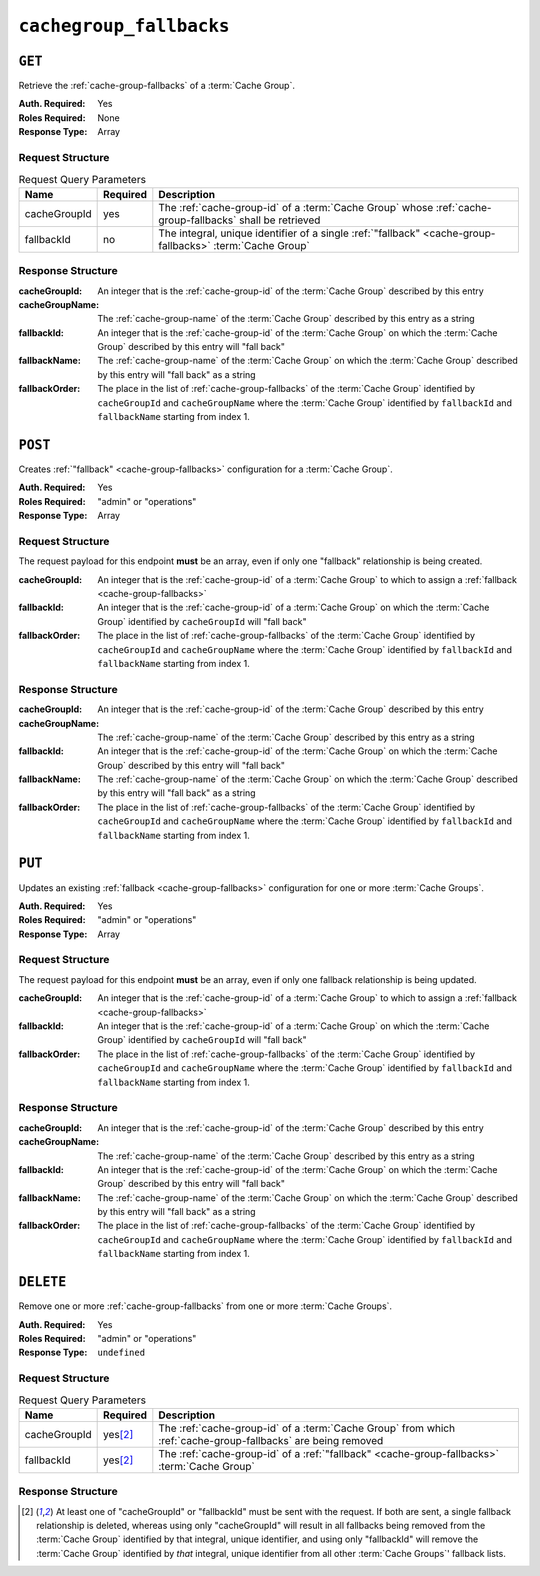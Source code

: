 ..
..
.. Licensed under the Apache License, Version 2.0 (the "License");
.. you may not use this file except in compliance with the License.
.. You may obtain a copy of the License at
..
..     http://www.apache.org/licenses/LICENSE-2.0
..
.. Unless required by applicable law or agreed to in writing, software
.. distributed under the License is distributed on an "AS IS" BASIS,
.. WITHOUT WARRANTIES OR CONDITIONS OF ANY KIND, either express or implied.
.. See the License for the specific language governing permissions and
.. limitations under the License.
..

.. _to-api-v1-cachegroup_fallbacks:

************************
``cachegroup_fallbacks``
************************

.. deprecated:: 1.4

	The :ref:`to-api-v1-cachegroups` and :ref:`to-api-v1-cachegroups-id` endpoints now contain a list of :ref:`cache-group-fallbacks` in the output, and support it in input, and so this endpoint is redundant.

``GET``
=======
Retrieve the :ref:`cache-group-fallbacks` of a :term:`Cache Group`.

:Auth. Required: Yes
:Roles Required: None
:Response Type:  Array

Request Structure
-----------------
.. table:: Request Query Parameters

	+--------------+----------+-----------------------------------------------------------------------------------------------------------+
	| Name         | Required | Description                                                                                               |
	+==============+==========+===========================================================================================================+
	| cacheGroupId | yes      | The :ref:`cache-group-id` of a :term:`Cache Group` whose :ref:`cache-group-fallbacks` shall be retrieved  |
	+--------------+----------+-----------------------------------------------------------------------------------------------------------+
	| fallbackId   | no       | The integral, unique identifier of a single :ref:`"fallback" <cache-group-fallbacks>` :term:`Cache Group` |
	+--------------+----------+-----------------------------------------------------------------------------------------------------------+

.. code-block:: http
	:caption: Request Example

	GET /api/1.4/cachegroup_fallbacks?cacheGroupId=7 HTTP/1.1
	User-Agent: python-requests/2.22.0
	Accept-Encoding: gzip, deflate
	Accept: */*
	Connection: keep-alive
	Cookie: mojolicious=...

Response Structure
------------------
:cacheGroupId:   An integer that is the :ref:`cache-group-id` of the :term:`Cache Group` described by this entry
:cacheGroupName: The :ref:`cache-group-name` of the :term:`Cache Group` described by this entry as a string
:fallbackId:     An integer that is the :ref:`cache-group-id` of the :term:`Cache Group` on which the :term:`Cache Group` described by this entry will "fall back"
:fallbackName:   The :ref:`cache-group-name` of the :term:`Cache Group` on which the :term:`Cache Group` described by this entry will "fall back" as a string
:fallbackOrder:  The place in the list of :ref:`cache-group-fallbacks` of the :term:`Cache Group` identified by ``cacheGroupId`` and ``cacheGroupName`` where the :term:`Cache Group` identified by ``fallbackId`` and ``fallbackName`` starting from index 1.

.. code-block:: http
	:caption: Response Example

	HTTP/1.1 200 OK
	Access-Control-Allow-Credentials: true
	Access-Control-Allow-Headers: Origin, X-Requested-With, Content-Type, Accept
	Access-Control-Allow-Methods: POST,GET,OPTIONS,PUT,DELETE
	Access-Control-Allow-Origin: *
	Cache-Control: no-cache, no-store, max-age=0, must-revalidate
	Content-Encoding: gzip
	Content-Length: 189
	Content-Type: application/json
	Date: Mon, 02 Dec 2019 22:26:27 GMT
	Server: Mojolicious (Perl)
	Set-Cookie: mojolicious=...; expires=Tue, 03 Dec 2019 02:26:27 GMT; path=/; HttpOnly
	Vary: Accept-Encoding
	Whole-Content-Sha512: zSAeB8nxonyinsg1/at/l0/9FRRPw7N27DpkcZxRIwEzDOEY5XVfYcCHHFg1d/Q2JWtWZ9iRhs8mK5rLbKkccw==

	{ "alerts": [
		{
			"level": "warning",
			"text": "This endpoint is deprecated, please use 'GET /cachegroups' instead"
		}
	],
	"response": [
		{
			"cacheGroupId": 7,
			"fallbackOrder": 2,
			"fallbackName": "test",
			"fallbackId": 8,
			"cacheGroupName": "CDN_in_a_Box_Edge"
		}
	]}


``POST``
========
Creates :ref:`"fallback" <cache-group-fallbacks>` configuration for a :term:`Cache Group`.

:Auth. Required: Yes
:Roles Required: "admin" or "operations"
:Response Type:  Array

Request Structure
-----------------
The request payload for this endpoint **must** be an array, even if only one "fallback" relationship is being created.

:cacheGroupId:  An integer that is the :ref:`cache-group-id` of a :term:`Cache Group` to which to assign a :ref:`fallback <cache-group-fallbacks>`
:fallbackId:    An integer that is the :ref:`cache-group-id` of a :term:`Cache Group` on which the :term:`Cache Group` identified by ``cacheGroupId`` will "fall back"
:fallbackOrder:  The place in the list of :ref:`cache-group-fallbacks` of the :term:`Cache Group` identified by ``cacheGroupId`` and ``cacheGroupName`` where the :term:`Cache Group` identified by ``fallbackId`` and ``fallbackName`` starting from index 1.

.. code-block:: http
	:caption: Request Example

	POST /api/1.4/cachegroup_fallbacks HTTP/1.1
	User-Agent: python-requests/2.22.0
	Accept-Encoding: gzip, deflate
	Accept: */*
	Connection: keep-alive
	Cookie: mojolicious=...
	Content-Length: 57

	[{"cacheGroupId": 7, "fallbackId": 8, "fallbackOrder": 2}]

Response Structure
------------------
:cacheGroupId:   An integer that is the :ref:`cache-group-id` of the :term:`Cache Group` described by this entry
:cacheGroupName: The :ref:`cache-group-name` of the :term:`Cache Group` described by this entry as a string
:fallbackId:     An integer that is the :ref:`cache-group-id` of the :term:`Cache Group` on which the :term:`Cache Group` described by this entry will "fall back"
:fallbackName:   The :ref:`cache-group-name` of the :term:`Cache Group` on which the :term:`Cache Group` described by this entry will "fall back" as a string
:fallbackOrder:  The place in the list of :ref:`cache-group-fallbacks` of the :term:`Cache Group` identified by ``cacheGroupId`` and ``cacheGroupName`` where the :term:`Cache Group` identified by ``fallbackId`` and ``fallbackName`` starting from index 1.

.. code-block:: http
	:caption: Response Example

	HTTP/1.1 200 OK
	Access-Control-Allow-Credentials: true
	Access-Control-Allow-Headers: Origin, X-Requested-With, Content-Type, Accept
	Access-Control-Allow-Methods: POST,GET,OPTIONS,PUT,DELETE
	Access-Control-Allow-Origin: *
	Cache-Control: no-cache, no-store, max-age=0, must-revalidate
	Content-Encoding: gzip
	Content-Length: 174
	Content-Type: application/json
	Date: Mon, 02 Dec 2019 22:23:22 GMT
	Server: Mojolicious (Perl)
	Set-Cookie: mojolicious=...; expires=Tue, 03 Dec 2019 02:23:22 GMT; path=/; HttpOnly
	Vary: Accept-Encoding
	Whole-Content-Sha512: S8CMeR3P22itBNYOQaIjiQPMDoq2AzGt0/oBYpMPm1b8/iKeZfGSS4zyt4WYbVJrgrzFZYGUhBEJe6uimQYdCQ==

	{ "alerts": [
		{
			"level": "success",
			"text": "Backup configuration CREATE for cache group 7 successful."
		},
		{
			"level": "warning",
			"text": "This endpoint is deprecated, please use 'POST /cachegroups with a non-empty 'fallbacks' array' instead"
		}
	]}


``PUT``
=======
Updates an existing :ref:`fallback <cache-group-fallbacks>` configuration for one or more :term:`Cache Groups`.

:Auth. Required: Yes
:Roles Required: "admin" or "operations"
:Response Type:  Array

Request Structure
-----------------
The request payload for this endpoint **must** be an array, even if only one fallback relationship is being updated.

:cacheGroupId:  An integer that is the :ref:`cache-group-id` of a :term:`Cache Group` to which to assign a :ref:`fallback <cache-group-fallbacks>`
:fallbackId:    An integer that is the :ref:`cache-group-id` of a :term:`Cache Group` on which the :term:`Cache Group` identified by ``cacheGroupId`` will "fall back"
:fallbackOrder:  The place in the list of :ref:`cache-group-fallbacks` of the :term:`Cache Group` identified by ``cacheGroupId`` and ``cacheGroupName`` where the :term:`Cache Group` identified by ``fallbackId`` and ``fallbackName`` starting from index 1.

.. code-block:: http
	:caption: Request Example

	PUT /api/1.4/cachegroup_fallbacks HTTP/1.1
	User-Agent: python-requests/2.22.0
	Accept-Encoding: gzip, deflate
	Accept: */*
	Connection: keep-alive
	Cookie: mojolicious=...
	Content-Length: 58

	[{"cacheGroupId": 7, "fallbackId": 8, "fallbackOrder": 2}]

Response Structure
------------------
:cacheGroupId:   An integer that is the :ref:`cache-group-id` of the :term:`Cache Group` described by this entry
:cacheGroupName: The :ref:`cache-group-name` of the :term:`Cache Group` described by this entry as a string
:fallbackId:     An integer that is the :ref:`cache-group-id` of the :term:`Cache Group` on which the :term:`Cache Group` described by this entry will "fall back"
:fallbackName:   The :ref:`cache-group-name` of the :term:`Cache Group` on which the :term:`Cache Group` described by this entry will "fall back" as a string
:fallbackOrder:  The place in the list of :ref:`cache-group-fallbacks` of the :term:`Cache Group` identified by ``cacheGroupId`` and ``cacheGroupName`` where the :term:`Cache Group` identified by ``fallbackId`` and ``fallbackName`` starting from index 1.

.. code-block:: http
	:caption: Response Example

	HTTP/1.1 200 OK
	Access-Control-Allow-Credentials: true
	Access-Control-Allow-Headers: Origin, X-Requested-With, Content-Type, Accept
	Access-Control-Allow-Methods: POST,GET,OPTIONS,PUT,DELETE
	Access-Control-Allow-Origin: *
	Cache-Control: no-cache, no-store, max-age=0, must-revalidate
	Content-Encoding: gzip
	Content-Length: 237
	Content-Type: application/json
	Date: Mon, 02 Dec 2019 22:28:55 GMT
	Server: Mojolicious (Perl)
	Set-Cookie: mojolicious=...; expires=Tue, 03 Dec 2019 02:28:55 GMT; path=/; HttpOnly
	Vary: Accept-Encoding
	Whole-Content-Sha512: /rGLP3gbnqFUjDhC/4mSYr2a2HoVsGTukxHX8CbURnwDS5LV7U6gwvlOcgtMfEUyX1FEa4+1Xa94tiL/dRFj6w==

	{ "alerts": [
		{
			"level": "success",
			"text": "Backup configuration UPDATE for cache group 7 successful."
		},
		{
			"level": "warning",
			"text": "This endpoint is deprecated, please use 'PUT /cachegroups' instead"
		}
	],
	"response": [
		{
			"cacheGroupId": 7,
			"fallbackOrder": 2,
			"fallbackName": "test",
			"fallbackId": 8,
			"cacheGroupName": "CDN_in_a_Box_Edge"
		}
	]}

``DELETE``
==========
Remove one or more :ref:`cache-group-fallbacks` from one or more :term:`Cache Groups`.

:Auth. Required: Yes
:Roles Required: "admin" or "operations"
:Response Type:  ``undefined``

Request Structure
-----------------
.. table:: Request Query Parameters

	+--------------+----------+--------------------------------------------------------------------------------------------------------------+
	| Name         | Required | Description                                                                                                  |
	+==============+==========+==============================================================================================================+
	| cacheGroupId |yes\ [2]_ | The :ref:`cache-group-id` of a :term:`Cache Group` from which :ref:`cache-group-fallbacks` are being removed |
	+--------------+----------+--------------------------------------------------------------------------------------------------------------+
	| fallbackId   |yes\ [2]_ | The :ref:`cache-group-id` of a :ref:`"fallback" <cache-group-fallbacks>` :term:`Cache Group`                 |
	+--------------+----------+--------------------------------------------------------------------------------------------------------------+

.. code-block:: http
	:caption: Request Example

	DELETE /api/1.4/cachegroup_fallbacks?fallbackId=8 HTTP/1.1
	User-Agent: python-requests/2.22.0
	Accept-Encoding: gzip, deflate
	Accept: */*
	Connection: keep-alive
	Cookie: mojolicious=...
	Content-Length: 0

Response Structure
------------------
.. code-block:: http
	:caption: Response Example

	HTTP/1.1 200 OK
	Access-Control-Allow-Credentials: true
	Access-Control-Allow-Headers: Origin, X-Requested-With, Content-Type, Accept
	Access-Control-Allow-Methods: POST,GET,OPTIONS,PUT,DELETE
	Access-Control-Allow-Origin: *
	Cache-Control: no-cache, no-store, max-age=0, must-revalidate
	Content-Encoding: gzip
	Content-Length: 186
	Content-Type: application/json
	Date: Mon, 02 Dec 2019 22:30:58 GMT
	Server: Mojolicious (Perl)
	Set-Cookie: mojolicious=...; expires=Tue, 03 Dec 2019 02:30:58 GMT; path=/; HttpOnly
	Vary: Accept-Encoding
	Whole-Content-Sha512: iag1k8Ym4K6nrpahJwzyA45m2RO6159gSRg4ozUvg69/TKrTLyggMeAIVdzbwn8+ayOFq01lTK1Ho9jQFJ5j2w==

	{ "alerts": [
		{
			"level": "success",
			"text": "Cachegroup 8 DELETED from all the configured fallback lists"
		},
		{
			"level": "warning",
			"text": "This endpoint is deprecated, please use 'PUT /cachegroups with an empty 'fallbacks' array' instead"
		}
	]}

.. [2] At least one of "cacheGroupId" or "fallbackId" must be sent with the request. If both are sent, a single fallback relationship is deleted, whereas using only "cacheGroupId" will result in all fallbacks being removed from the :term:`Cache Group` identified by that integral, unique identifier, and using only "fallbackId" will remove the :term:`Cache Group` identified by *that* integral, unique identifier from all other :term:`Cache Groups`' fallback lists.
